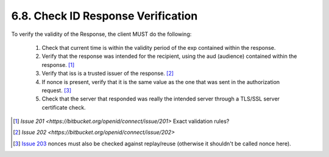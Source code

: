 6.8.  Check ID Response Verification
---------------------------------------------

To verify the validity of the Response, the client MUST do the following:

    1.  Check that current time is within the validity period of the exp contained within the response.
    2.  Verify that the response was intended for the recipient, using the aud (audience) contained within the response. [#]_
    3.  Verify that iss is a trusted issuer of the response. [#]_
    4.  If nonce is present, verify that it is the same value as the one that was sent in the authorization request. [#]_
    5.  Check that the server that responded was really the intended server through a TLS/SSL server certificate check.

.. [#] `Issue 201 <https://bitbucket.org/openid/connect/issue/201>`  Exact validation rules?
.. [#] `Issue 202 <https://bitbucket.org/openid/connect/issue/202>`
.. [#] `Issue 203 <https://bitbucket.org/openid/connect/issue/203>`_ nonces must also be checked against replay/reuse (otherwise it shouldn't be called nonce here).
